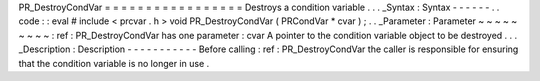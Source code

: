 PR_DestroyCondVar
=
=
=
=
=
=
=
=
=
=
=
=
=
=
=
=
=
Destroys
a
condition
variable
.
.
.
_Syntax
:
Syntax
-
-
-
-
-
-
.
.
code
:
:
eval
#
include
<
prcvar
.
h
>
void
PR_DestroyCondVar
(
PRCondVar
*
cvar
)
;
.
.
_Parameter
:
Parameter
~
~
~
~
~
~
~
~
~
:
ref
:
PR_DestroyCondVar
has
one
parameter
:
cvar
A
pointer
to
the
condition
variable
object
to
be
destroyed
.
.
.
_Description
:
Description
-
-
-
-
-
-
-
-
-
-
-
Before
calling
:
ref
:
PR_DestroyCondVar
the
caller
is
responsible
for
ensuring
that
the
condition
variable
is
no
longer
in
use
.
